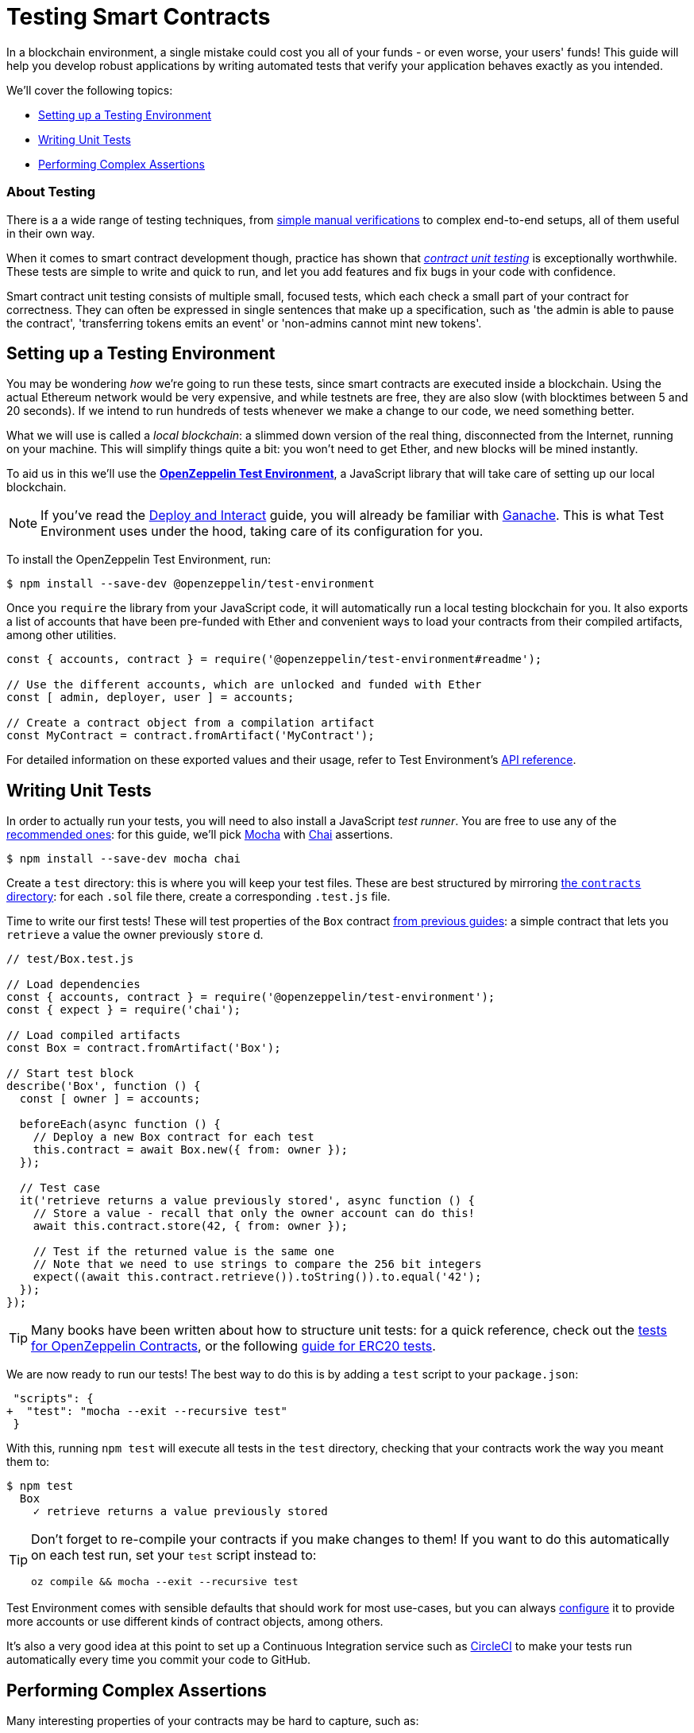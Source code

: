 = Testing Smart Contracts

In a blockchain environment, a single mistake could cost you all of your funds - or even worse, your users' funds! This guide will help you develop robust applications by writing automated tests that verify your application behaves exactly as you intended.

We'll cover the following topics:

 * <<setting-up-a-testing-environment, Setting up a Testing Environment>>
 * <<writing-unit-tests, Writing Unit Tests>>
 * <<performing-complex-assertions, Performing Complex Assertions>>

=== About Testing

There is a a wide range of testing techniques, from xref:deploy-and-interact.adoc#interacting-via-the-cli[simple manual verifications] to complex end-to-end setups, all of them useful in their own way.

When it comes to smart contract development though, practice has shown that https://en.wikipedia.org/wiki/Unit_testing[_contract unit testing_] is exceptionally worthwhile. These tests are simple to write and quick to run, and let you add features and fix bugs in your code with confidence.

Smart contract unit testing consists of multiple small, focused tests, which each check a small part of your contract for correctness. They can often be expressed in single sentences that make up a specification, such as 'the admin is able to pause the contract', 'transferring tokens emits an event' or 'non-admins cannot mint new tokens'.

[[setting-up-a-testing-environment]]
== Setting up a Testing Environment

You may be wondering _how_ we're going to run these tests, since smart contracts are executed inside a blockchain. Using the actual Ethereum network would be very expensive, and while testnets are free, they are also slow (with blocktimes between 5 and 20 seconds). If we intend to run hundreds of tests whenever we make a change to our code, we need something better.

What we will use is called a _local blockchain_: a slimmed down version of the real thing, disconnected from the Internet, running on your machine. This will simplify things quite a bit: you won't need to get Ether, and new blocks will be mined instantly.

To aid us in this we'll use the https://github.com/OpenZeppelin/openzeppelin-test-environment#readme[*OpenZeppelin Test Environment*], a JavaScript library that will take care of setting up our local blockchain.

NOTE: If you've read the xref:deploy-and-interact.adoc#local-blockchain[Deploy and Interact] guide, you will already be familiar with https://github.com/trufflesuite/ganache-cli/[Ganache]. This is what Test Environment uses under the hood, taking care of its configuration for you.

To install the OpenZeppelin Test Environment, run:

```bash
$ npm install --save-dev @openzeppelin/test-environment
```

Once you `require` the library from your JavaScript code, it will automatically run a local testing blockchain for you. It also exports a list of accounts that have been pre-funded with Ether and convenient ways to load your contracts from their compiled artifacts, among other utilities.

```javascript
const { accounts, contract } = require('@openzeppelin/test-environment#readme');

// Use the different accounts, which are unlocked and funded with Ether
const [ admin, deployer, user ] = accounts;

// Create a contract object from a compilation artifact
const MyContract = contract.fromArtifact('MyContract');
```

For detailed information on these exported values and their usage, refer to Test Environment's https://github.com/OpenZeppelin/openzeppelin-test-environment/blob/master/docs/modules/ROOT/pages/api.adoc[API reference].

[[writing-unit-tests]]
== Writing Unit Tests

In order to actually run your tests, you will need to also install a JavaScript _test runner_. You are free to use any of the https://github.com/OpenZeppelin/openzeppelin-test-environment/blob/master/docs/modules/ROOT/pages/setup.adoc#test-runners[recommended ones]: for this guide, we'll pick https://mochajs.org/[Mocha] with https://www.chaijs.com/[Chai] assertions.

```bash
$ npm install --save-dev mocha chai
```

Create a `test` directory: this is where you will keep your test files. These are best structured by mirroring xref:writing-smart-contracts#setting-up-a-solidity-project[the `contracts` directory]: for each `.sol` file there, create a corresponding `.test.js` file.

Time to write our first tests! These will test properties of the `Box` contract xref:writing-smart-contracts#box-contract[from previous guides]: a simple contract that lets you `retrieve` a value the owner previously `store` d.

```javascript
// test/Box.test.js

// Load dependencies
const { accounts, contract } = require('@openzeppelin/test-environment');
const { expect } = require('chai');

// Load compiled artifacts
const Box = contract.fromArtifact('Box');

// Start test block
describe('Box', function () {
  const [ owner ] = accounts;

  beforeEach(async function () {
    // Deploy a new Box contract for each test
    this.contract = await Box.new({ from: owner });
  });

  // Test case
  it('retrieve returns a value previously stored', async function () {
    // Store a value - recall that only the owner account can do this!
    await this.contract.store(42, { from: owner });

    // Test if the returned value is the same one
    // Note that we need to use strings to compare the 256 bit integers
    expect((await this.contract.retrieve()).toString()).to.equal('42');
  });
});
```

TIP: Many books have been written about how to structure unit tests: for a quick reference, check out the https://github.com/OpenZeppelin/openzeppelin-contracts/tree/master/test[tests for OpenZeppelin Contracts], or the following https://medium.com/coinmonks/how-to-test-ethereum-smart-contracts-ac28fa852281[guide for ERC20 tests].

We are now ready to run our tests! The best way to do this is by adding a `test` script to your `package.json`:

[source,diff]
----
 "scripts": {
+  "test": "mocha --exit --recursive test"
 }
----

With this, running `npm test` will execute all tests in the `test` directory, checking that your contracts work the way you meant them to:

```bash
$ npm test
  Box
    ✓ retrieve returns a value previously stored
```

[TIP]
====
Don't forget to re-compile your contracts if you make changes to them! If you want to do this automatically on each test run, set your `test` script instead to:

`oz compile && mocha --exit --recursive test`
====

Test Environment comes with sensible defaults that should work for most use-cases, but you can always https://github.com/OpenZeppelin/openzeppelin-test-environment/blob/master/docs/modules/ROOT/pages/setup.adoc#configuration[configure] it to provide more accounts or use different kinds of contract objects, among others.

It's also a very good idea at this point to set up a Continuous Integration service such as https://circleci.com/[CircleCI] to make your tests run automatically every time you commit your code to GitHub.

[[performing-complex-assertions]]
== Performing Complex Assertions

Many interesting properties of your contracts may be hard to capture, such as:

 * verifying that the contract reverts on errors
 * measuring by how much an account's Ether balance changed
 * checking that the proper events are emitted

https://github.com/OpenZeppelin/openzeppelin-test-helpers#readme[*OpenZeppelin Test Helpers*] is a library designed to help you test all of these properties. It will also simplify the tasks of simulating time passing on the blockchain and handling very large numbers.

```bash
$ npm install --save-dev @openzeppelin/test-helpers
```

```javascript
// test/Box.test.js

const { accounts, contract } = require('@openzeppelin/test-environment');
const { expect } = require('chai');

// Import utilities from Test Helpers
const { BN, expectEvent, expectRevert } = require('@openzeppelin/test-helpers');

const Box = contract.fromArtifact('Box');

describe('Box', function () {
  const [ owner, other ] = accounts;

  // Use large integers ('big numbers')
  const value = new BN('42');

  beforeEach(async function () {
    this.contract = await Box.new({ from: owner });
  });

  it('retrieve returns a value previously stored', async function () {
    await this.contract.store(value, { from: owner });

    // Use large integer comparisons
    expect(await this.contract.retrieve()).to.be.bignumber.equal(value);
  });

  it('store emits an event', async function () {
    const receipt = await this.contract.store(value, { from: owner });

    // Test that a ValueChanged event was emitted with the new value
    expectEvent(receipt, 'ValueChanged', { newValue: value });
  });

  it('non owner cannot store a value', async function () {
    // Test a transaction reverts
    await expectRevert(
      this.contract.store(value, { from: other }),
      'Ownable: caller is not the owner'
    );
  });
});
```

No configuration is required: Test Environment will detect the Test Helpers and do the hard work for you.

Run your tests again to see the Test Helpers in action:

```bash
$ npm test
  Box
    ✓ retrieve returns a value previously stored
    ✓ store emits an event
    ✓ non owner cannot store a value
```

The Test Helpers will let you write powerful assertions without having to worry about the low-level details of the underlying Ethereum libraries. To learn more about what you can do with them, head to their https://github.com/OpenZeppelin/openzeppelin-test-helpers#reference[API reference].

TIP: The OpenZeppelin Test Environment is not required to use the Test Helpers: to learn how to use them standalone or integrated in other systems, refer to their https://github.com/OpenZeppelin/openzeppelin-test-helpers#configuration[documentation].

== Next Steps

Once you have thoroughly tested your contracts and are reasonably sure of their correctness, you'll want to deploy them to a real network and start interacting with them. The following guides will get you up to speed on these topics:

 * xref:public-staging.adoc[Deploying to a Public Test Network]
 * xref:deploy-and-interact.adoc[Deploying and Interacting with Smart Contracts]
